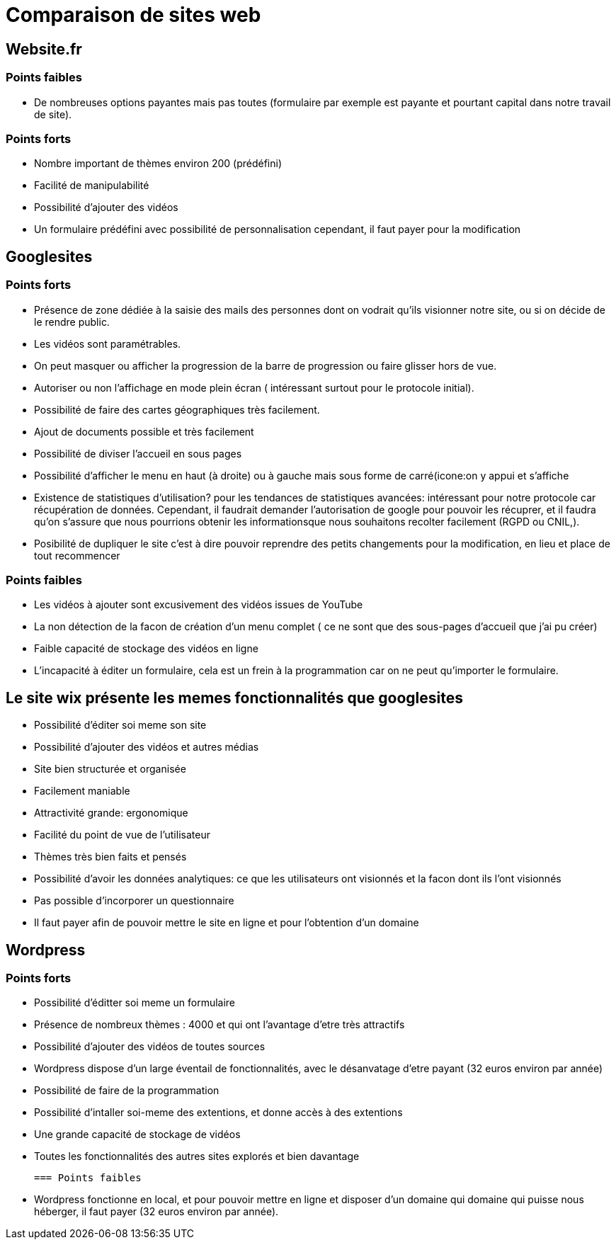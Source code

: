 = Comparaison de sites web

== Website.fr

=== Points faibles

* De nombreuses options payantes mais pas toutes (formulaire par exemple est payante et pourtant capital dans notre travail de site).

=== Points forts

* Nombre important de thèmes environ 200 (prédéfini)
* Facilité de manipulabilité 
* Possibilité d'ajouter des vidéos
* Un formulaire prédéfini avec possibilité de personnalisation cependant, il faut payer pour la modification

== Googlesites

=== Points forts
* Présence de zone dédiée à la saisie des mails des personnes dont on vodrait qu'ils visionner notre site, ou si on décide de le rendre public.

* Les vidéos sont paramétrables.

* On peut masquer ou afficher la progression de la barre de progression ou faire glisser hors de vue.

* Autoriser ou non l'affichage en mode plein écran ( intéressant surtout pour le protocole initial).

* Possibilité de faire des cartes géographiques très facilement.

* Ajout de documents possible et très facilement

* Possibilité de diviser l'accueil en sous pages

* Possibilité d'afficher le menu en haut (à droite) ou à gauche mais sous forme de carré(icone:on y appui et s'affiche

* Existence de statistiques d'utilisation? pour les tendances de statistiques avancées: intéressant pour notre protocole car récupération de données. Cependant, il faudrait demander l'autorisation de google pour pouvoir les récuprer, et il faudra qu'on s'assure que nous pourrions obtenir les informationsque nous souhaitons recolter facilement (RGPD ou CNIL,).

* Posibilité de dupliquer le site c'est à dire pouvoir reprendre des petits changements pour la modification, en lieu et place de tout recommencer

=== Points faibles
* Les vidéos à ajouter sont excusivement des vidéos issues de YouTube

* La non détection de la facon de création d'un menu complet ( ce ne sont que des sous-pages d'accueil que j'ai pu créer)

* Faible capacité de stockage des vidéos en ligne

* L'incapacité à éditer un formulaire, cela est un frein à la programmation car on ne peut qu'importer le formulaire.


== Le site wix présente les memes fonctionnalités que googlesites

* Possibilité d'éditer soi meme son site

* Possibilité d'ajouter des vidéos et autres médias

* Site bien structurée  et organisée

* Facilement maniable

* Attractivité grande: ergonomique

* Facilité du point de vue de l'utilisateur

* Thèmes très bien faits et pensés

* Possibilité d'avoir les données analytiques: ce que les utilisateurs ont visionnés et la facon dont ils l'ont visionnés

* Pas possible d'incorporer un questionnaire

* Il faut payer afin de pouvoir mettre le site en ligne et pour l'obtention d'un domaine


== Wordpress

=== Points forts

 * Possibilité d'éditter soi meme un formulaire
 
 * Présence de nombreux thèmes : 4000 et qui ont l'avantage d'etre très attractifs
 
 * Possibilité d'ajouter des vidéos de toutes sources
 
 * Wordpress dispose d'un large éventail de fonctionnalités, avec le désanvatage d'etre payant (32 euros environ par année)
 
 * Possibilité de faire de la programmation
 
 * Possibilité d'intaller soi-meme des extentions, et donne accès à des extentions
 
 * Une grande capacité de stockage de vidéos
 
 * Toutes les fonctionnalités des autres sites explorés et bien davantage
 
 === Points faibles
 
 * Wordpress fonctionne en local, et pour pouvoir mettre en ligne et disposer d'un domaine qui domaine qui puisse nous héberger, il faut payer (32 euros environ par année). 





